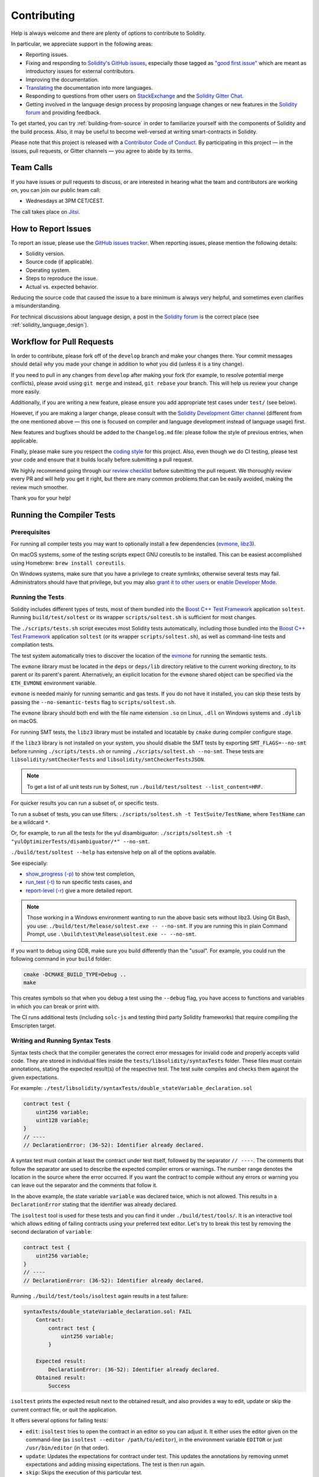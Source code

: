 ############
Contributing
############

Help is always welcome and there are plenty of options to contribute to Solidity.

In particular, we appreciate support in the following areas:

* Reporting issues.
* Fixing and responding to `Solidity's GitHub issues
  <https://github.com/ethereum/solidity/issues>`_, especially those tagged as
  `"good first issue" <https://github.com/ethereum/solidity/labels/good%20first%20issue>`_ which are
  meant as introductory issues for external contributors.
* Improving the documentation.
* `Translating <https://github.com/solidity-docs>`_ the documentation into more languages.
* Responding to questions from other users on `StackExchange
  <https://ethereum.stackexchange.com>`_ and the `Solidity Gitter Chat
  <https://gitter.im/ethereum/solidity>`_.
* Getting involved in the language design process by proposing language changes or new features in the `Solidity forum <https://forum.soliditylang.org/>`_ and providing feedback.

To get started, you can try :ref:`building-from-source` in order to familiarize
yourself with the components of Solidity and the build process. Also, it may be
useful to become well-versed at writing smart-contracts in Solidity.

Please note that this project is released with a `Contributor Code of Conduct <https://raw.githubusercontent.com/ethereum/solidity/develop/CODE_OF_CONDUCT.md>`_. By participating in this project — in the issues, pull requests, or Gitter channels — you agree to abide by its terms.

Team Calls
==========

If you have issues or pull requests to discuss, or are interested in hearing what
the team and contributors are working on, you can join our public team call:

- Wednesdays at 3PM CET/CEST.

The call takes place on `Jitsi <https://meet.soliditylang.org/>`_.

How to Report Issues
====================

To report an issue, please use the
`GitHub issues tracker <https://github.com/ethereum/solidity/issues>`_. When
reporting issues, please mention the following details:

* Solidity version.
* Source code (if applicable).
* Operating system.
* Steps to reproduce the issue.
* Actual vs. expected behavior.

Reducing the source code that caused the issue to a bare minimum is always
very helpful, and sometimes even clarifies a misunderstanding.

For technical discussions about language design, a post in the
`Solidity forum <https://forum.soliditylang.org/>`_ is the correct place (see :ref:`solidity_language_design`).

Workflow for Pull Requests
==========================

In order to contribute, please fork off of the ``develop`` branch and make your
changes there. Your commit messages should detail *why* you made your change
in addition to *what* you did (unless it is a tiny change).

If you need to pull in any changes from ``develop`` after making your fork (for
example, to resolve potential merge conflicts), please avoid using ``git merge``
and instead, ``git rebase`` your branch. This will help us review your change
more easily.

Additionally, if you are writing a new feature, please ensure you add appropriate
test cases under ``test/`` (see below).

However, if you are making a larger change, please consult with the `Solidity Development Gitter channel
<https://gitter.im/ethereum/solidity-dev>`_ (different from the one mentioned above — this one is
focused on compiler and language development instead of language usage) first.

New features and bugfixes should be added to the ``Changelog.md`` file: please
follow the style of previous entries, when applicable.

Finally, please make sure you respect the `coding style
<https://github.com/ethereum/solidity/blob/develop/CODING_STYLE.md>`_
for this project. Also, even though we do CI testing, please test your code and
ensure that it builds locally before submitting a pull request.

We highly recommend going through our `review checklist <https://github.com/ethereum/solidity/blob/develop/ReviewChecklist.md>`_ before submitting the pull request.
We thoroughly review every PR and will help you get it right, but there are many common problems that can be easily avoided, making the review much smoother.

Thank you for your help!

Running the Compiler Tests
==========================

Prerequisites
-------------

For running all compiler tests you may want to optionally install a few
dependencies (`evmone <https://github.com/ethereum/evmone/releases>`_,
`libz3 <https://github.com/Z3Prover/z3>`_).

On macOS systems, some of the testing scripts expect GNU coreutils to be installed.
This can be easiest accomplished using Homebrew: ``brew install coreutils``.

On Windows systems, make sure that you have a privilege to create symlinks,
otherwise several tests may fail.
Administrators should have that privilege, but you may also
`grant it to other users <https://learn.microsoft.com/en-us/windows/security/threat-protection/security-policy-settings/create-symbolic-links#policy-management>`_
or
`enable Developer Mode <https://learn.microsoft.com/en-us/windows/apps/get-started/enable-your-device-for-development>`_.

Running the Tests
-----------------

Solidity includes different types of tests, most of them bundled into the
`Boost C++ Test Framework <https://www.boost.org/doc/libs/release/libs/test/doc/html/index.html>`_ application ``soltest``.
Running ``build/test/soltest`` or its wrapper ``scripts/soltest.sh`` is sufficient for most changes.

The ``./scripts/tests.sh`` script executes most Solidity tests automatically,
including those bundled into the `Boost C++ Test Framework <https://www.boost.org/doc/libs/release/libs/test/doc/html/index.html>`_
application ``soltest`` (or its wrapper ``scripts/soltest.sh``), as well as command-line tests and
compilation tests.

The test system automatically tries to discover the location of
the `evmone <https://github.com/ethereum/evmone/releases>`_ for running the semantic tests.

The ``evmone`` library must be located in the ``deps`` or ``deps/lib`` directory relative to the
current working directory, to its parent or its parent's parent. Alternatively, an explicit location
for the ``evmone`` shared object can be specified via the ``ETH_EVMONE`` environment variable.

``evmone`` is needed mainly for running semantic and gas tests.
If you do not have it installed, you can skip these tests by passing the ``--no-semantic-tests``
flag to ``scripts/soltest.sh``.

The ``evmone`` library should both end with the file name
extension ``.so`` on Linux, ``.dll`` on Windows systems and ``.dylib`` on macOS.

For running SMT tests, the ``libz3`` library must be installed and locatable
by ``cmake`` during compiler configure stage.

If the ``libz3`` library is not installed on your system, you should disable the
SMT tests by exporting ``SMT_FLAGS=--no-smt`` before running ``./scripts/tests.sh`` or
running ``./scripts/soltest.sh --no-smt``.
These tests are ``libsolidity/smtCheckerTests`` and ``libsolidity/smtCheckerTestsJSON``.

.. note::

    To get a list of all unit tests run by Soltest, run ``./build/test/soltest --list_content=HRF``.

For quicker results you can run a subset of, or specific tests.

To run a subset of tests, you can use filters:
``./scripts/soltest.sh -t TestSuite/TestName``,
where ``TestName`` can be a wildcard ``*``.

Or, for example, to run all the tests for the yul disambiguator:
``./scripts/soltest.sh -t "yulOptimizerTests/disambiguator/*" --no-smt``.

``./build/test/soltest --help`` has extensive help on all of the options available.

See especially:

- `show_progress (-p) <https://www.boost.org/doc/libs/release/libs/test/doc/html/boost_test/utf_reference/rt_param_reference/show_progress.html>`_ to show test completion,
- `run_test (-t) <https://www.boost.org/doc/libs/release/libs/test/doc/html/boost_test/utf_reference/rt_param_reference/run_test.html>`_ to run specific tests cases, and
- `report-level (-r) <https://www.boost.org/doc/libs/release/libs/test/doc/html/boost_test/utf_reference/rt_param_reference/report_level.html>`_ give a more detailed report.

.. note::

    Those working in a Windows environment wanting to run the above basic sets
    without libz3. Using Git Bash, you use: ``./build/test/Release/soltest.exe -- --no-smt``.
    If you are running this in plain Command Prompt, use ``.\build\test\Release\soltest.exe -- --no-smt``.

If you want to debug using GDB, make sure you build differently than the "usual".
For example, you could run the following command in your ``build`` folder:

.. code-block:: bash

   cmake -DCMAKE_BUILD_TYPE=Debug ..
   make

This creates symbols so that when you debug a test using the ``--debug`` flag,
you have access to functions and variables in which you can break or print with.

The CI runs additional tests (including ``solc-js`` and testing third party Solidity
frameworks) that require compiling the Emscripten target.

Writing and Running Syntax Tests
--------------------------------

Syntax tests check that the compiler generates the correct error messages for invalid code
and properly accepts valid code.
They are stored in individual files inside the ``tests/libsolidity/syntaxTests`` folder.
These files must contain annotations, stating the expected result(s) of the respective test.
The test suite compiles and checks them against the given expectations.

For example: ``./test/libsolidity/syntaxTests/double_stateVariable_declaration.sol``

.. code-block:: solidity

    contract test {
        uint256 variable;
        uint128 variable;
    }
    // ----
    // DeclarationError: (36-52): Identifier already declared.

A syntax test must contain at least the contract under test itself, followed by the separator ``// ----``. The comments that follow the separator are used to describe the
expected compiler errors or warnings. The number range denotes the location in the source where the error occurred.
If you want the contract to compile without any errors or warning you can leave
out the separator and the comments that follow it.

In the above example, the state variable ``variable`` was declared twice, which is not allowed. This results in a ``DeclarationError`` stating that the identifier was already declared.

The ``isoltest`` tool is used for these tests and you can find it under ``./build/test/tools/``. It is an interactive tool which allows
editing of failing contracts using your preferred text editor. Let's try to break this test by removing the second declaration of ``variable``:

.. code-block:: solidity

    contract test {
        uint256 variable;
    }
    // ----
    // DeclarationError: (36-52): Identifier already declared.

Running ``./build/test/tools/isoltest`` again results in a test failure:

.. code-block:: text

    syntaxTests/double_stateVariable_declaration.sol: FAIL
        Contract:
            contract test {
                uint256 variable;
            }

        Expected result:
            DeclarationError: (36-52): Identifier already declared.
        Obtained result:
            Success


``isoltest`` prints the expected result next to the obtained result, and also
provides a way to edit, update or skip the current contract file, or quit the application.

It offers several options for failing tests:

- ``edit``: ``isoltest`` tries to open the contract in an editor so you can adjust it. It either uses the editor given on the command-line (as ``isoltest --editor /path/to/editor``), in the environment variable ``EDITOR`` or just ``/usr/bin/editor`` (in that order).
- ``update``: Updates the expectations for contract under test. This updates the annotations by removing unmet expectations and adding missing expectations. The test is then run again.
- ``skip``: Skips the execution of this particular test.
- ``quit``: Quits ``isoltest``.

All of these options apply to the current contract, except ``quit`` which stops the entire testing process.

Automatically updating the test above changes it to

.. code-block:: solidity

    contract test {
        uint256 variable;
    }
    // ----

and re-run the test. It now passes again:

.. code-block:: text

    Re-running test case...
    syntaxTests/double_stateVariable_declaration.sol: OK


.. note::

    Choose a name for the contract file that explains what it tests, e.g. ``double_variable_declaration.sol``.
    Do not put more than one contract into a single file, unless you are testing inheritance or cross-contract calls.
    Each file should test one aspect of your new feature.

Command-line Tests
------------------

Our suite of end-to-end command-line tests checks the behaviour of the compiler binary as a whole
in various scenarios.
These tests are located in `test/cmdlineTests/ <https://github.com/ethereum/solidity/tree/develop/test/cmdlineTests>`_,
one per subdirectory, and can be executed using the ``cmdlineTests.sh`` script.

By default the script runs all available tests.
You can also provide one or more `file name patterns <https://www.gnu.org/software/bash/manual/bash.html#Filename-Expansion>`_,
in which case only the tests matching at least one pattern will be executed.
It is also possible to exclude files matching a specific pattern by prefixing it with ``--exclude``.

By default the script assumes that a ``solc`` binary is available inside the ``build/`` subdirectory
inside the working copy.
If you build the compiler outside of the source tree, you can use the ``SOLIDITY_BUILD_DIR`` environment
variable to specify a different location for the build directory.

Example:

.. code-block:: bash

    export SOLIDITY_BUILD_DIR=~/solidity/build/
    test/cmdlineTests.sh "standard_*" "*_yul_*" --exclude "standard_yul_*"

The commands above will run tests from directories starting with ``test/cmdlineTests/standard_`` and
subdirectories of ``test/cmdlineTests/`` that have ``_yul_`` somewhere in the name,
but no test whose name starts with ``standard_yul_`` will be executed.
It will also assume that the file ``solidity/build/solc/solc`` inside your home directory is the
compiler binary (unless you are on Windows -- then ``solidity/build/solc/Release/solc.exe``).

There are several kinds of command-line tests:

- *Standard JSON test*: contains at least an ``input.json`` file.
  In general may contain:

    - ``input.json``: input file to be passed to the ``--standard-json`` option on the command line.
    - ``output.json``: expected Standard JSON output.
    - ``args``: extra command-line arguments passed to ``solc``.

- *CLI test*: contains at least an ``input.*`` file (other than ``input.json``).
  In general may contain:

    - ``input.*``: a single input file, whose name will be supplied to ``solc`` on the command line.
      Usually ``input.sol`` or ``input.yul``.
    - ``args``: extra command-line arguments passed to ``solc``.
    - ``stdin``: content to be passed to ``solc`` via standard input.
    - ``output``: expected content of the standard output.
    - ``err``: expected content of the standard error output.
    - ``exit``: expected exit code. If not provided, zero is expected.

- *Script test*: contains a ``test.*`` file.
  In general may contain:

    - ``test.*``: a single script to run, usually ``test.sh`` or ``test.py``.
      The script must be executable.

Running the Fuzzer via AFL
==========================

Fuzzing is a technique that runs programs on more or less random inputs to find exceptional execution
states (segmentation faults, exceptions, etc). Modern fuzzers are clever and run a directed search
inside the input. We have a specialized binary called ``solfuzzer`` which takes source code as input
and fails whenever it encounters an internal compiler error, segmentation fault or similar, but
does not fail if e.g., the code contains an error. This way, fuzzing tools can find internal problems in the compiler.

We mainly use `AFL <https://lcamtuf.coredump.cx/afl/>`_ for fuzzing. You need to download and
install the AFL packages from your repositories (afl, afl-clang) or build them manually.
Next, build Solidity (or just the ``solfuzzer`` binary) with AFL as your compiler:

.. code-block:: bash

    cd build
    # if needed
    make clean
    cmake .. -DCMAKE_C_COMPILER=path/to/afl-gcc -DCMAKE_CXX_COMPILER=path/to/afl-g++
    make solfuzzer

At this stage, you should be able to see a message similar to the following:

.. code-block:: text

    Scanning dependencies of target solfuzzer
    [ 98%] Building CXX object test/tools/CMakeFiles/solfuzzer.dir/fuzzer.cpp.o
    afl-cc 2.52b by <lcamtuf@google.com>
    afl-as 2.52b by <lcamtuf@google.com>
    [+] Instrumented 1949 locations (64-bit, non-hardened mode, ratio 100%).
    [100%] Linking CXX executable solfuzzer

If the instrumentation messages did not appear, try switching the cmake flags pointing to AFL's clang binaries:

.. code-block:: bash

    # if previously failed
    make clean
    cmake .. -DCMAKE_C_COMPILER=path/to/afl-clang -DCMAKE_CXX_COMPILER=path/to/afl-clang++
    make solfuzzer

Otherwise, upon execution the fuzzer halts with an error saying binary is not instrumented:

.. code-block:: text

    afl-fuzz 2.52b by <lcamtuf@google.com>
    ... (truncated messages)
    [*] Validating target binary...

    [-] Looks like the target binary is not instrumented! The fuzzer depends on
        compile-time instrumentation to isolate interesting test cases while
        mutating the input data. For more information, and for tips on how to
        instrument binaries, please see /usr/share/doc/afl-doc/docs/README.

        When source code is not available, you may be able to leverage QEMU
        mode support. Consult the README for tips on how to enable this.
        (It is also possible to use afl-fuzz as a traditional, "dumb" fuzzer.
        For that, you can use the -n option - but expect much worse results.)

    [-] PROGRAM ABORT : No instrumentation detected
             Location : check_binary(), afl-fuzz.c:6920


Next, you need some example source files. This makes it much easier for the fuzzer
to find errors. You can either copy some files from the syntax tests or extract test files
from the documentation or the other tests:

.. code-block:: bash

    mkdir /tmp/test_cases
    cd /tmp/test_cases
    # extract from tests:
    path/to/solidity/scripts/isolate_tests.py path/to/solidity/test/libsolidity/SolidityEndToEndTest.cpp
    # extract from documentation:
    path/to/solidity/scripts/isolate_tests.py path/to/solidity/docs

The AFL documentation states that the corpus (the initial input files) should not be
too large. The files themselves should not be larger than 1 kB and there should be
at most one input file per functionality, so better start with a small number of.
There is also a tool called ``afl-cmin`` that can trim input files
that result in similar behavior of the binary.

Now run the fuzzer (the ``-m`` extends the size of memory to 60 MB):

.. code-block:: bash

    afl-fuzz -m 60 -i /tmp/test_cases -o /tmp/fuzzer_reports -- /path/to/solfuzzer

The fuzzer creates source files that lead to failures in ``/tmp/fuzzer_reports``.
Often it finds many similar source files that produce the same error. You can
use the tool ``scripts/uniqueErrors.sh`` to filter out the unique errors.

Whiskers
========

*Whiskers* is a string templating system similar to `Mustache <https://mustache.github.io>`_. It is used by the
compiler in various places to aid readability, and thus maintainability and verifiability, of the code.

The syntax comes with a substantial difference to Mustache. The template markers ``{{`` and ``}}`` are
replaced by ``<`` and ``>`` in order to aid parsing and avoid conflicts with :ref:`yul`
(The symbols ``<`` and ``>`` are invalid in inline assembly, while ``{`` and ``}`` are used to delimit blocks).
Another limitation is that lists are only resolved one depth and they do not recurse. This may change in the future.

A rough specification is the following:

Any occurrence of ``<name>`` is replaced by the string-value of the supplied variable ``name`` without any
escaping and without iterated replacements. An area can be delimited by ``<#name>...</name>``. It is replaced
by as many concatenations of its contents as there were sets of variables supplied to the template system,
each time replacing any ``<inner>`` items by their respective value. Top-level variables can also be used
inside such areas.

There are also conditionals of the form ``<?name>...<!name>...</name>``, where template replacements
continue recursively either in the first or the second segment depending on the value of the boolean
parameter ``name``. If ``<?+name>...<!+name>...</+name>`` is used, then the check is whether
the string parameter ``name`` is non-empty.

.. _documentation-style:

Documentation Style Guide
=========================

In the following section you find style recommendations specifically focusing on documentation
contributions to Solidity.

English Language
----------------

Use International English, unless using project or brand names. Try to reduce the usage of
local slang and references, making your language as clear to all readers as possible.
Below are some references to help:

* `Simplified technical English <https://en.wikipedia.org/wiki/Simplified_Technical_English>`_
* `International English <https://en.wikipedia.org/wiki/International_English>`_

.. note::

    While the official Solidity documentation is written in English, there are community contributed :ref:`translations`
    in other languages available. Please refer to the `translation guide <https://github.com/solidity-docs#solidity-documentation-translation-guide>`_
    for information on how to contribute to the community translations.

Title Case for Headings
-----------------------

Use `title case <https://titlecase.com>`_ for headings. This means capitalise all principal words in
titles, but not articles, conjunctions, and prepositions unless they start the
title.

For example, the following are all correct:

* Title Case for Headings.
* For Headings Use Title Case.
* Local and State Variable Names.
* Order of Layout.

Expand Contractions
-------------------

Use expanded contractions for words, for example:

* "Do not" instead of "Don't".
* "Can not" instead of "Can't".

Active and Passive Voice
------------------------

Active voice is typically recommended for tutorial style documentation as it
helps the reader understand who or what is performing a task. However, as the
Solidity documentation is a mixture of tutorials and reference content, passive
voice is sometimes more applicable.

As a summary:

* Use passive voice for technical reference, for example language definition and internals of the Ethereum VM.
* Use active voice when describing recommendations on how to apply an aspect of Solidity.

For example, the below is in passive voice as it specifies an aspect of Solidity:

  Functions can be declared ``pure`` in which case they promise not to read
  from or modify the state.

For example, the below is in active voice as it discusses an application of Solidity:

  When invoking the compiler, you can specify how to discover the first element
  of a path, and also path prefix remappings.

Common Terms
------------

* "Function parameters" and "return variables", not input and output parameters.

Code Examples
-------------

A CI process tests all code block formatted code examples that begin with ``pragma solidity``, ``contract``, ``library``
or ``interface`` using the ``./test/cmdlineTests.sh`` script when you create a PR. If you are adding new code examples,
ensure they work and pass tests before creating the PR.

Ensure that all code examples begin with a ``pragma`` version that spans the largest where the contract code is valid.
For example ``pragma solidity >=0.4.0 <0.9.0;``.

Running Documentation Tests
---------------------------

Make sure your contributions pass our documentation tests by running ``./docs/docs.sh`` that installs dependencies
needed for documentation and checks for any problems such as broken links or syntax issues.

.. _solidity_language_design:

Solidity Language Design
========================

To actively get involved in the language design process and to share your ideas concerning the future of Solidity,
please join the `Solidity forum <https://forum.soliditylang.org/>`_.

The Solidity forum serves as the place to propose and discuss new language features and their implementation in
the early stages of ideation or modifications of existing features.

As soon as proposals get more tangible, their
implementation will also be discussed in the `Solidity GitHub repository <https://github.com/ethereum/solidity>`_
in the form of issues.

In addition to the forum and issue discussions, we regularly host language design discussion calls in which selected
topics, issues or feature implementations are debated in detail. The invitation to those calls is shared via the forum.

We are also sharing feedback surveys and other content that is relevant to language design in the forum.

If you want to know where the team is standing in terms or implementing new features, you can follow the implementation status in the `Solidity Github project <https://github.com/ethereum/solidity/projects/43>`_.
Issues in the design backlog need further specification and will either be discussed in a language design call or in a regular team call. You can
see the upcoming changes for the next breaking release by changing from the default branch (`develop`) to the `breaking branch <https://github.com/ethereum/solidity/tree/breaking>`_.

For ad-hoc cases and questions, you can reach out to us via the `Solidity-dev Gitter channel <https://gitter.im/ethereum/solidity-dev>`_ — a
dedicated chatroom for conversations around the Solidity compiler and language development.

We are happy to hear your thoughts on how we can improve the language design process to be even more collaborative and transparent.
